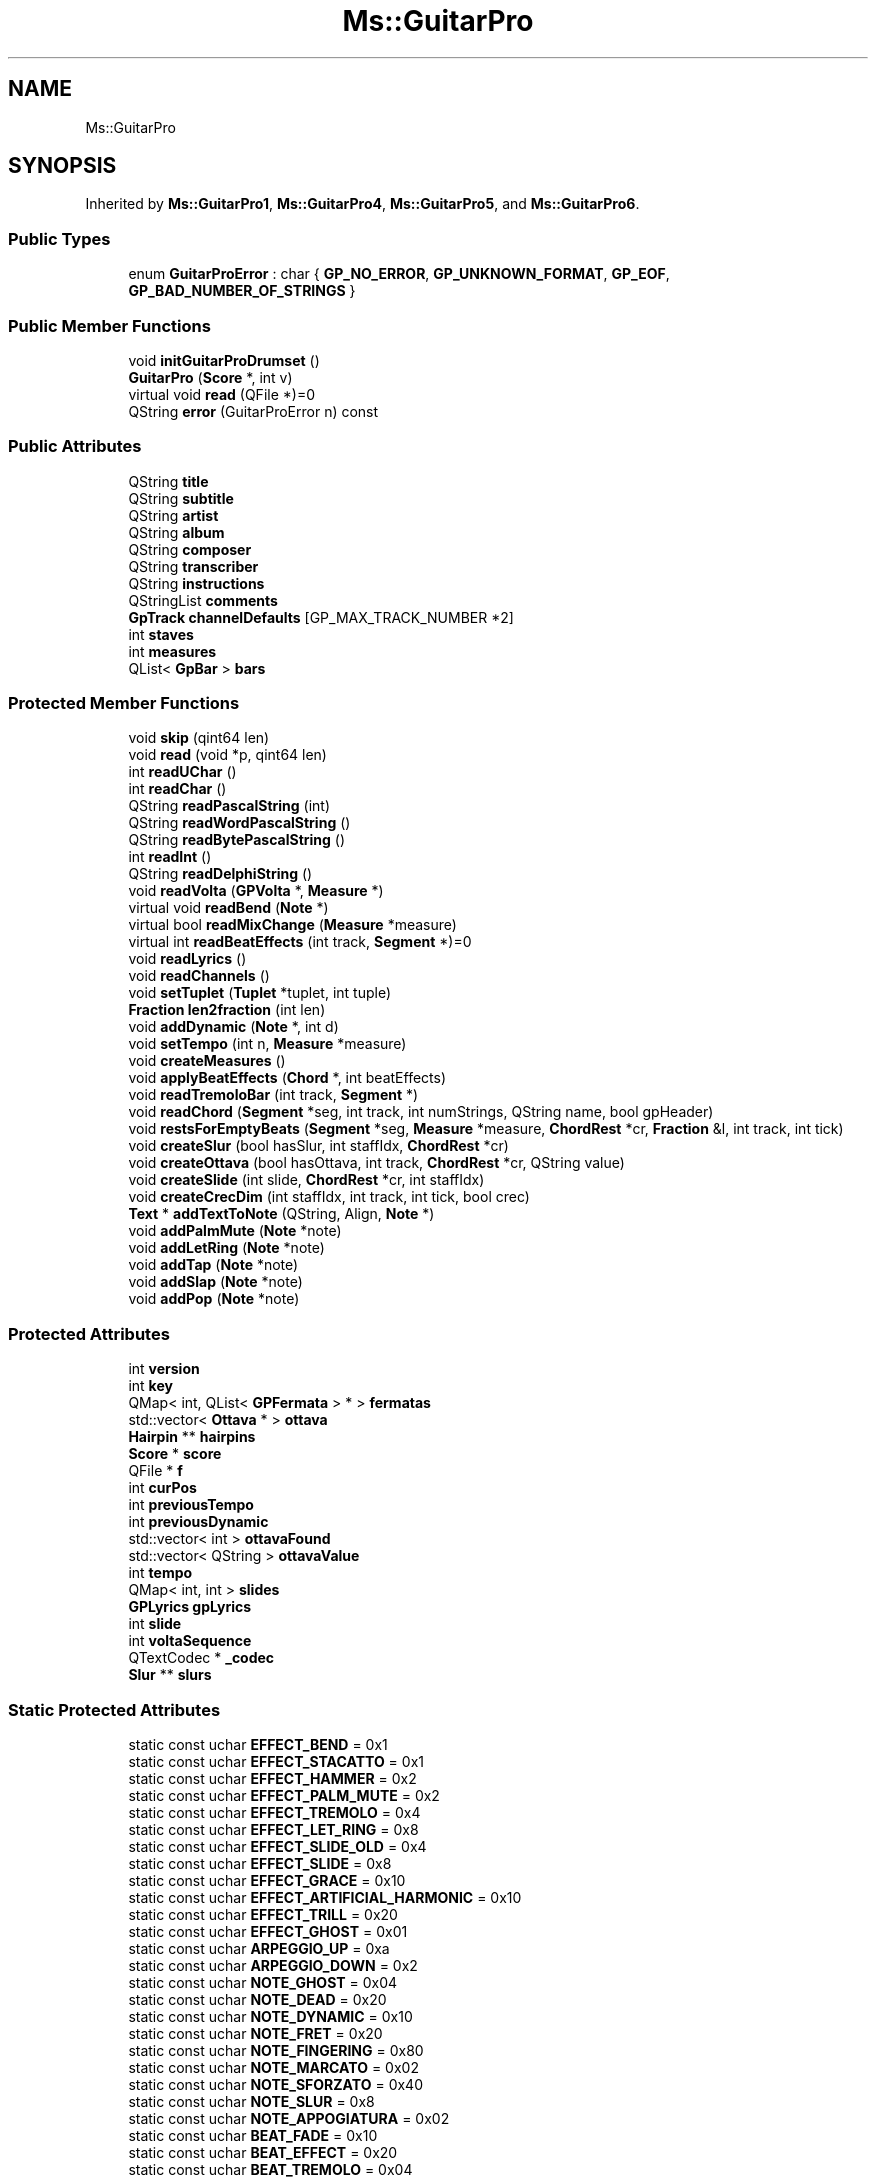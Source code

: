 .TH "Ms::GuitarPro" 3 "Mon Jun 5 2017" "MuseScore-2.2" \" -*- nroff -*-
.ad l
.nh
.SH NAME
Ms::GuitarPro
.SH SYNOPSIS
.br
.PP
.PP
Inherited by \fBMs::GuitarPro1\fP, \fBMs::GuitarPro4\fP, \fBMs::GuitarPro5\fP, and \fBMs::GuitarPro6\fP\&.
.SS "Public Types"

.in +1c
.ti -1c
.RI "enum \fBGuitarProError\fP : char { \fBGP_NO_ERROR\fP, \fBGP_UNKNOWN_FORMAT\fP, \fBGP_EOF\fP, \fBGP_BAD_NUMBER_OF_STRINGS\fP }"
.br
.in -1c
.SS "Public Member Functions"

.in +1c
.ti -1c
.RI "void \fBinitGuitarProDrumset\fP ()"
.br
.ti -1c
.RI "\fBGuitarPro\fP (\fBScore\fP *, int v)"
.br
.ti -1c
.RI "virtual void \fBread\fP (QFile *)=0"
.br
.ti -1c
.RI "QString \fBerror\fP (GuitarProError n) const"
.br
.in -1c
.SS "Public Attributes"

.in +1c
.ti -1c
.RI "QString \fBtitle\fP"
.br
.ti -1c
.RI "QString \fBsubtitle\fP"
.br
.ti -1c
.RI "QString \fBartist\fP"
.br
.ti -1c
.RI "QString \fBalbum\fP"
.br
.ti -1c
.RI "QString \fBcomposer\fP"
.br
.ti -1c
.RI "QString \fBtranscriber\fP"
.br
.ti -1c
.RI "QString \fBinstructions\fP"
.br
.ti -1c
.RI "QStringList \fBcomments\fP"
.br
.ti -1c
.RI "\fBGpTrack\fP \fBchannelDefaults\fP [GP_MAX_TRACK_NUMBER *2]"
.br
.ti -1c
.RI "int \fBstaves\fP"
.br
.ti -1c
.RI "int \fBmeasures\fP"
.br
.ti -1c
.RI "QList< \fBGpBar\fP > \fBbars\fP"
.br
.in -1c
.SS "Protected Member Functions"

.in +1c
.ti -1c
.RI "void \fBskip\fP (qint64 len)"
.br
.ti -1c
.RI "void \fBread\fP (void *p, qint64 len)"
.br
.ti -1c
.RI "int \fBreadUChar\fP ()"
.br
.ti -1c
.RI "int \fBreadChar\fP ()"
.br
.ti -1c
.RI "QString \fBreadPascalString\fP (int)"
.br
.ti -1c
.RI "QString \fBreadWordPascalString\fP ()"
.br
.ti -1c
.RI "QString \fBreadBytePascalString\fP ()"
.br
.ti -1c
.RI "int \fBreadInt\fP ()"
.br
.ti -1c
.RI "QString \fBreadDelphiString\fP ()"
.br
.ti -1c
.RI "void \fBreadVolta\fP (\fBGPVolta\fP *, \fBMeasure\fP *)"
.br
.ti -1c
.RI "virtual void \fBreadBend\fP (\fBNote\fP *)"
.br
.ti -1c
.RI "virtual bool \fBreadMixChange\fP (\fBMeasure\fP *measure)"
.br
.ti -1c
.RI "virtual int \fBreadBeatEffects\fP (int track, \fBSegment\fP *)=0"
.br
.ti -1c
.RI "void \fBreadLyrics\fP ()"
.br
.ti -1c
.RI "void \fBreadChannels\fP ()"
.br
.ti -1c
.RI "void \fBsetTuplet\fP (\fBTuplet\fP *tuplet, int tuple)"
.br
.ti -1c
.RI "\fBFraction\fP \fBlen2fraction\fP (int len)"
.br
.ti -1c
.RI "void \fBaddDynamic\fP (\fBNote\fP *, int d)"
.br
.ti -1c
.RI "void \fBsetTempo\fP (int n, \fBMeasure\fP *measure)"
.br
.ti -1c
.RI "void \fBcreateMeasures\fP ()"
.br
.ti -1c
.RI "void \fBapplyBeatEffects\fP (\fBChord\fP *, int beatEffects)"
.br
.ti -1c
.RI "void \fBreadTremoloBar\fP (int track, \fBSegment\fP *)"
.br
.ti -1c
.RI "void \fBreadChord\fP (\fBSegment\fP *seg, int track, int numStrings, QString name, bool gpHeader)"
.br
.ti -1c
.RI "void \fBrestsForEmptyBeats\fP (\fBSegment\fP *seg, \fBMeasure\fP *measure, \fBChordRest\fP *cr, \fBFraction\fP &l, int track, int tick)"
.br
.ti -1c
.RI "void \fBcreateSlur\fP (bool hasSlur, int staffIdx, \fBChordRest\fP *cr)"
.br
.ti -1c
.RI "void \fBcreateOttava\fP (bool hasOttava, int track, \fBChordRest\fP *cr, QString value)"
.br
.ti -1c
.RI "void \fBcreateSlide\fP (int slide, \fBChordRest\fP *cr, int staffIdx)"
.br
.ti -1c
.RI "void \fBcreateCrecDim\fP (int staffIdx, int track, int tick, bool crec)"
.br
.ti -1c
.RI "\fBText\fP * \fBaddTextToNote\fP (QString, Align, \fBNote\fP *)"
.br
.ti -1c
.RI "void \fBaddPalmMute\fP (\fBNote\fP *note)"
.br
.ti -1c
.RI "void \fBaddLetRing\fP (\fBNote\fP *note)"
.br
.ti -1c
.RI "void \fBaddTap\fP (\fBNote\fP *note)"
.br
.ti -1c
.RI "void \fBaddSlap\fP (\fBNote\fP *note)"
.br
.ti -1c
.RI "void \fBaddPop\fP (\fBNote\fP *note)"
.br
.in -1c
.SS "Protected Attributes"

.in +1c
.ti -1c
.RI "int \fBversion\fP"
.br
.ti -1c
.RI "int \fBkey\fP"
.br
.ti -1c
.RI "QMap< int, QList< \fBGPFermata\fP > * > \fBfermatas\fP"
.br
.ti -1c
.RI "std::vector< \fBOttava\fP * > \fBottava\fP"
.br
.ti -1c
.RI "\fBHairpin\fP ** \fBhairpins\fP"
.br
.ti -1c
.RI "\fBScore\fP * \fBscore\fP"
.br
.ti -1c
.RI "QFile * \fBf\fP"
.br
.ti -1c
.RI "int \fBcurPos\fP"
.br
.ti -1c
.RI "int \fBpreviousTempo\fP"
.br
.ti -1c
.RI "int \fBpreviousDynamic\fP"
.br
.ti -1c
.RI "std::vector< int > \fBottavaFound\fP"
.br
.ti -1c
.RI "std::vector< QString > \fBottavaValue\fP"
.br
.ti -1c
.RI "int \fBtempo\fP"
.br
.ti -1c
.RI "QMap< int, int > \fBslides\fP"
.br
.ti -1c
.RI "\fBGPLyrics\fP \fBgpLyrics\fP"
.br
.ti -1c
.RI "int \fBslide\fP"
.br
.ti -1c
.RI "int \fBvoltaSequence\fP"
.br
.ti -1c
.RI "QTextCodec * \fB_codec\fP"
.br
.ti -1c
.RI "\fBSlur\fP ** \fBslurs\fP"
.br
.in -1c
.SS "Static Protected Attributes"

.in +1c
.ti -1c
.RI "static const uchar \fBEFFECT_BEND\fP = 0x1"
.br
.ti -1c
.RI "static const uchar \fBEFFECT_STACATTO\fP = 0x1"
.br
.ti -1c
.RI "static const uchar \fBEFFECT_HAMMER\fP = 0x2"
.br
.ti -1c
.RI "static const uchar \fBEFFECT_PALM_MUTE\fP = 0x2"
.br
.ti -1c
.RI "static const uchar \fBEFFECT_TREMOLO\fP = 0x4"
.br
.ti -1c
.RI "static const uchar \fBEFFECT_LET_RING\fP = 0x8"
.br
.ti -1c
.RI "static const uchar \fBEFFECT_SLIDE_OLD\fP = 0x4"
.br
.ti -1c
.RI "static const uchar \fBEFFECT_SLIDE\fP = 0x8"
.br
.ti -1c
.RI "static const uchar \fBEFFECT_GRACE\fP = 0x10"
.br
.ti -1c
.RI "static const uchar \fBEFFECT_ARTIFICIAL_HARMONIC\fP = 0x10"
.br
.ti -1c
.RI "static const uchar \fBEFFECT_TRILL\fP = 0x20"
.br
.ti -1c
.RI "static const uchar \fBEFFECT_GHOST\fP = 0x01"
.br
.ti -1c
.RI "static const uchar \fBARPEGGIO_UP\fP = 0xa"
.br
.ti -1c
.RI "static const uchar \fBARPEGGIO_DOWN\fP = 0x2"
.br
.ti -1c
.RI "static const uchar \fBNOTE_GHOST\fP = 0x04"
.br
.ti -1c
.RI "static const uchar \fBNOTE_DEAD\fP = 0x20"
.br
.ti -1c
.RI "static const uchar \fBNOTE_DYNAMIC\fP = 0x10"
.br
.ti -1c
.RI "static const uchar \fBNOTE_FRET\fP = 0x20"
.br
.ti -1c
.RI "static const uchar \fBNOTE_FINGERING\fP = 0x80"
.br
.ti -1c
.RI "static const uchar \fBNOTE_MARCATO\fP = 0x02"
.br
.ti -1c
.RI "static const uchar \fBNOTE_SFORZATO\fP = 0x40"
.br
.ti -1c
.RI "static const uchar \fBNOTE_SLUR\fP = 0x8"
.br
.ti -1c
.RI "static const uchar \fBNOTE_APPOGIATURA\fP = 0x02"
.br
.ti -1c
.RI "static const uchar \fBBEAT_FADE\fP = 0x10"
.br
.ti -1c
.RI "static const uchar \fBBEAT_EFFECT\fP = 0x20"
.br
.ti -1c
.RI "static const uchar \fBBEAT_TREMOLO\fP = 0x04"
.br
.ti -1c
.RI "static const uchar \fBBEAT_ARPEGGIO\fP = 0x40"
.br
.ti -1c
.RI "static const uchar \fBBEAT_STROKE_DIR\fP = 0x02"
.br
.ti -1c
.RI "static const uchar \fBBEAT_DOTTED\fP = 0x01"
.br
.ti -1c
.RI "static const uchar \fBBEAT_PAUSE\fP = 0x40"
.br
.ti -1c
.RI "static const uchar \fBBEAT_TUPLET\fP = 0x20"
.br
.ti -1c
.RI "static const uchar \fBBEAT_LYRICS\fP = 0x4"
.br
.ti -1c
.RI "static const uchar \fBBEAT_EFFECTS\fP = 0x8"
.br
.ti -1c
.RI "static const uchar \fBBEAT_MIX_CHANGE\fP = 0x10"
.br
.ti -1c
.RI "static const uchar \fBBEAT_CHORD\fP = 0x2"
.br
.ti -1c
.RI "static const uchar \fBSCORE_TIMESIG_NUMERATOR\fP = 0x1"
.br
.ti -1c
.RI "static const uchar \fBSCORE_TIMESIG_DENOMINATOR\fP = 0x2"
.br
.ti -1c
.RI "static const uchar \fBSCORE_REPEAT_START\fP = 0x4"
.br
.ti -1c
.RI "static const uchar \fBSCORE_REPEAT_END\fP = 0x8"
.br
.ti -1c
.RI "static const uchar \fBSCORE_MARKER\fP = 0x20"
.br
.ti -1c
.RI "static const uchar \fBSCORE_VOLTA\fP = 0x10"
.br
.ti -1c
.RI "static const uchar \fBSCORE_KEYSIG\fP = 0x40"
.br
.ti -1c
.RI "static const uchar \fBSCORE_DOUBLE_BAR\fP = 0x80"
.br
.ti -1c
.RI "static const int \fBSHIFT_SLIDE\fP = 1"
.br
.ti -1c
.RI "static const int \fBLEGATO_SLIDE\fP = 2"
.br
.ti -1c
.RI "static const int \fBSLIDE_OUT_DOWN\fP = 4"
.br
.ti -1c
.RI "static const int \fBSLIDE_OUT_UP\fP = 8"
.br
.ti -1c
.RI "static const int \fBSLIDE_IN_ABOVE\fP = 16"
.br
.ti -1c
.RI "static const int \fBSLIDE_IN_BELOW\fP = 32"
.br
.ti -1c
.RI "static const int \fBMAX_PITCH\fP = 127"
.br
.ti -1c
.RI "static const char * \fBerrmsg\fP []"
.br
.in -1c
.SH "Detailed Description"
.PP 
Definition at line 108 of file importgtp\&.h\&.
.SH "Member Function Documentation"
.PP 
.SS "void Ms::GuitarPro::createSlide (int slide, \fBChordRest\fP * cr, int staffIdx)\fC [protected]\fP"
TODO we should not just take the top note here but the /correct/ note need to check whether GP supports multi-note gliss\&. I think it can in modern versions 
.PP
Definition at line 548 of file importgtp\&.cpp\&.
.SH "Member Data Documentation"
.PP 
.SS "const char * Ms::GuitarPro::errmsg\fC [static]\fP, \fC [protected]\fP"
\fBInitial value:\fP
.PP
.nf
= {
      "no error",
      "unknown file format",
      "unexpected end of file",
      "bad number of strings",
      }
.fi
.PP
Definition at line 173 of file importgtp\&.h\&.

.SH "Author"
.PP 
Generated automatically by Doxygen for MuseScore-2\&.2 from the source code\&.
